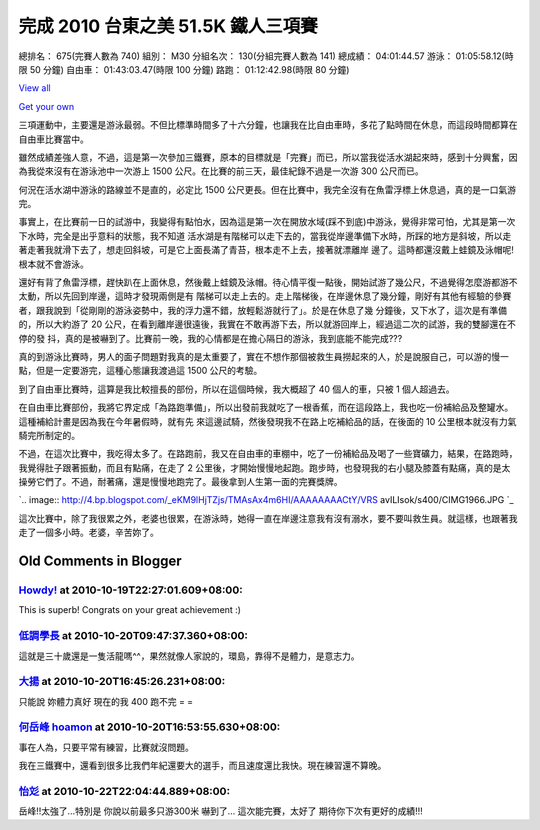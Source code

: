 完成 2010 台東之美 51.5K 鐵人三項賽
================================================================================

總排名： 675(完賽人數為 740)
組別： M30
分組名次： 130(分組完賽人數為 141)
總成績： 04:01:44.57
游泳： 01:05:58.12(時限 50 分鐘)
自由車： 01:43:03.47(時限 100 分鐘)
路跑： 01:12:42.98(時限 80 分鐘)



`View all`_

`Get your own`_



三項運動中，主要還是游泳最弱。不但比標準時間多了十六分鐘，也讓我在比自由車時，多花了點時間在休息，而這段時間都算在自由車比賽當中。

雖然成績差強人意，不過，這是第一次參加三鐵賽，原本的目標就是「完賽」而已，所以當我從活水湖起來時，感到十分興奮，因為我從來沒有在游泳池中一次游上 1500
公尺。在比賽的前三天，最佳紀錄不過是一次游 300 公尺而已。

何況在活水湖中游泳的路線並不是直的，必定比 1500 公尺更長。但在比賽中，我完全沒有在魚雷浮標上休息過，真的是一口氣游完。

事實上，在比賽前一日的試游中，我變得有點怕水，因為這是第一次在開放水域(踩不到底)中游泳，覺得非常可怕，尤其是第一次下水時，完全是出乎意料的狀態，我不知道
活水湖是有階梯可以走下去的，當我從岸邊準備下水時，所踩的地方是斜坡，所以走著走著我就滑下去了，想走回斜坡，可是它上面長滿了青苔，根本走不上去，接著就漂離岸
邊了。這時都還沒戴上蛙鏡及泳帽呢! 根本就不會游泳。

還好有背了魚雷浮標，趕快趴在上面休息，然後戴上蛙鏡及泳帽。待心情平復一點後，開始試游了幾公尺，不過覺得怎麼游都游不太動，所以先回到岸邊，這時才發現兩側是有
階梯可以走上去的。走上階梯後，在岸邊休息了幾分鐘，剛好有其他有經驗的參賽者，跟我說到「從剛剛的游泳姿勢中，我的浮力還不錯，放輕鬆游就行了」。於是在休息了幾
分鐘後，又下水了，這次是有準備的，所以大約游了 20 公尺，在看到離岸邊很遠後，我實在不敢再游下去，所以就游回岸上，經過這二次的試游，我的雙腳還在不停的發
抖，真的是被嚇到了。比賽前一晚，我的心情都是在擔心隔日的游泳，我到底能不能完成???

真的到游泳比賽時，男人的面子問題對我真的是太重要了，實在不想作那個被救生員撈起來的人，於是說服自己，可以游的慢一點，但是一定要游完，這種心態讓我渡過這
1500 公尺的考驗。

到了自由車比賽時，這算是我比較擅長的部份，所以在這個時候，我大概超了 40 個人的車，只被 1 個人超過去。

在自由車比賽部份，我將它界定成「為路跑準備」，所以出發前我就吃了一根香蕉，而在這段路上，我也吃一份補給品及整罐水。這種補給計畫是因為我在今年暑假時，就有先
來這邊試騎，然後發現我不在路上吃補給品的話，在後面的 10 公里根本就沒有力氣騎完所制定的。

不過，在這次比賽中，我吃得太多了。在路跑前，我又在自由車的車棚中，吃了一份補給品及喝了一些寶礦力，結果，在路跑時，我覺得肚子跟著振動，而且有點痛，在走了
2 公里後，才開始慢慢地起跑。跑步時，也發現我的右小腿及膝蓋有點痛，真的是太操勞它們了。不過，耐著痛，還是慢慢地跑完了。最後拿到人生第一面的完賽獎牌。

`.. image:: http://4.bp.blogspot.com/_eKM9lHjTZjs/TMAsAx4m6HI/AAAAAAAACtY/VRS
avILIsok/s400/CIMG1966.JPG
`_

這次比賽中，除了我很累之外，老婆也很累，在游泳時，她得一直在岸邊注意我有沒有溺水，要不要叫救生員。就這樣，也跟著我走了一個多小時。老婆，辛苦妳了。

.. _View all:
    http://picasaweb.google.com/hoamon/Triathlete?feat=flashalbum
.. _Get your own: http://picasaweb.google.com/lh/getEmbed?feat=flashalbum
.. _不過，在這次比賽中，我吃得太多了。在路跑前，我又在自由車的車棚中，吃了一份補給品及喝了一些寶礦力，結果，在路跑時，我覺得肚子跟著振動，而且
    有點痛，在走了 2 公里後，才開始慢慢地起跑。跑步時，也發現我的右小腿及膝蓋有點痛，真的是太操勞它們了。不過，耐著痛，還是慢慢地跑完了。最後拿到人
    生第一面的完賽獎牌。: http://4.bp.blogspot.com/_eKM9lHjTZjs/TMAsAx4m6HI/AAAAAAAACtY
    /VRSavILIsok/s1600/CIMG1966.JPG


Old Comments in Blogger
--------------------------------------------------------------------------------



`Howdy! <http://www.blogger.com/profile/00717722499874252573>`_ at 2010-10-19T22:27:01.609+08:00:
^^^^^^^^^^^^^^^^^^^^^^^^^^^^^^^^^^^^^^^^^^^^^^^^^^^^^^^^^^^^^^^^^^^^^^^^^^^^^^^^^^^^^^^^^^^^^^^^^^^^^^^^^^^^^^

This is superb! Congrats on your great achievement :)

`低調學長 <http://www.blogger.com/profile/02123320851288242416>`_ at 2010-10-20T09:47:37.360+08:00:
^^^^^^^^^^^^^^^^^^^^^^^^^^^^^^^^^^^^^^^^^^^^^^^^^^^^^^^^^^^^^^^^^^^^^^^^^^^^^^^^^^^^^^^^^^^^^^^^^^^^^^^^^^^^

這就是三十歲還是一隻活龍嗎^^，果然就像人家說的，環島，靠得不是體力，是意志力。

`大揚 <http://www.blogger.com/profile/04755129127034265139>`_ at 2010-10-20T16:45:26.231+08:00:
^^^^^^^^^^^^^^^^^^^^^^^^^^^^^^^^^^^^^^^^^^^^^^^^^^^^^^^^^^^^^^^^^^^^^^^^^^^^^^^^^^^^^^^^^^^^^^^^^^^^^^^^^^

只能說 妳體力真好 現在的我 400 跑不完 = =

`何岳峰 hoamon <http://www.blogger.com/profile/03979063804278011312>`_ at 2010-10-20T16:53:55.630+08:00:
^^^^^^^^^^^^^^^^^^^^^^^^^^^^^^^^^^^^^^^^^^^^^^^^^^^^^^^^^^^^^^^^^^^^^^^^^^^^^^^^^^^^^^^^^^^^^^^^^^^^^^^^^^^^^^^^^^

事在人為，只要平常有練習，比賽就沒問題。

我在三鐵賽中，還看到很多比我們年紀還要大的選手，而且速度還比我快。現在練習還不算晚。

`怡彣 <http://www.blogger.com/profile/14654982757372775375>`_ at 2010-10-22T22:04:44.889+08:00:
^^^^^^^^^^^^^^^^^^^^^^^^^^^^^^^^^^^^^^^^^^^^^^^^^^^^^^^^^^^^^^^^^^^^^^^^^^^^^^^^^^^^^^^^^^^^^^^^^^^^^^^^^^

岳峰!!太強了…特別是
你說以前最多只游300米
嚇到了…
這次能完賽，太好了
期待你下次有更好的成績!!!

.. author:: default
.. categories:: chinese
.. tags:: triathlete
.. comments::
